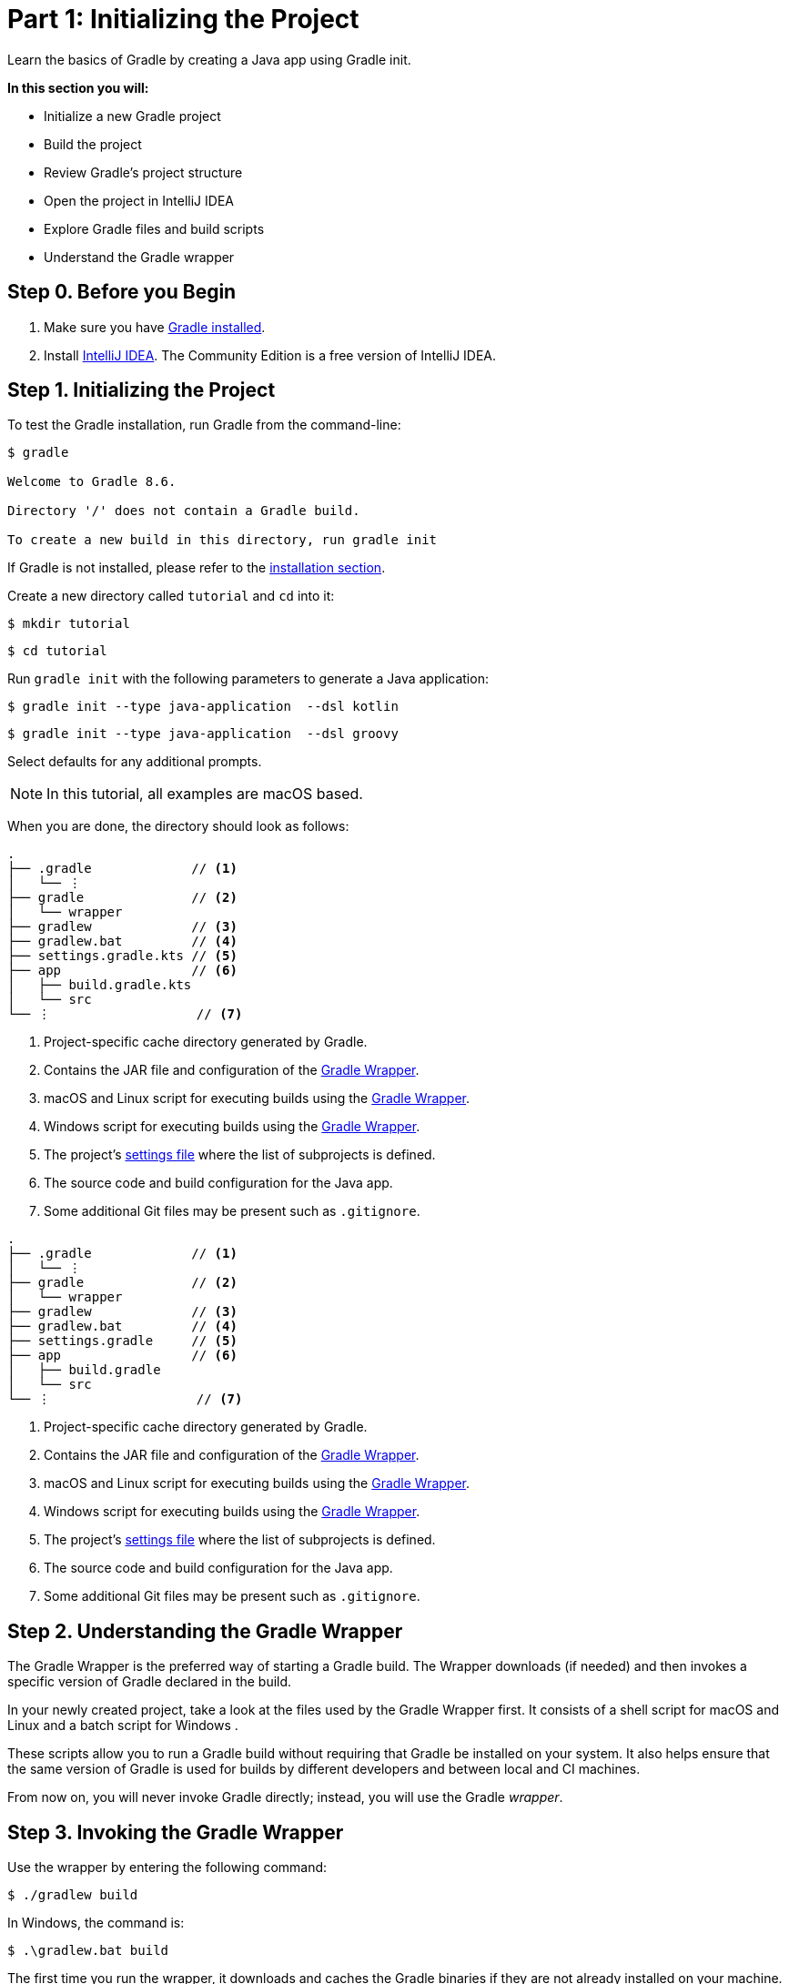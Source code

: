 // Copyright (C) 2023 Gradle, Inc.
//
// Licensed under the Creative Commons Attribution-Noncommercial-ShareAlike 4.0 International License.;
// you may not use this file except in compliance with the License.
// You may obtain a copy of the License at
//
//      https://creativecommons.org/licenses/by-nc-sa/4.0/
//
// Unless required by applicable law or agreed to in writing, software
// distributed under the License is distributed on an "AS IS" BASIS,
// WITHOUT WARRANTIES OR CONDITIONS OF ANY KIND, either express or implied.
// See the License for the specific language governing permissions and
// limitations under the License.

[[part1_gradle_init]]
= Part 1: Initializing the Project

Learn the basics of Gradle by creating a Java app using Gradle init.

****
**In this section you will:**

- Initialize a new Gradle project
- Build the project
- Review Gradle's project structure
- Open the project in IntelliJ IDEA
- Explore Gradle files and build scripts
- Understand the Gradle wrapper
****

[[part1_begin]]
== Step 0. Before you Begin

1. Make sure you have <<installation.adoc#installation,Gradle installed>>.

2. Install link:https://www.jetbrains.com/idea/download/[IntelliJ IDEA].
The Community Edition is a free version of IntelliJ IDEA.

== Step 1. Initializing the Project
To test the Gradle installation, run Gradle from the command-line:
[source,text]
----
$ gradle

Welcome to Gradle 8.6.

Directory '/' does not contain a Gradle build.

To create a new build in this directory, run gradle init
----

If Gradle is not installed, please refer to the <<installation.adoc#installation, installation section>>.

Create a new directory called `tutorial` and `cd` into it:
[source,text]
----
$ mkdir tutorial
----
[source,text]
----
$ cd tutorial
----

Run `gradle init` with the following parameters to generate a Java application:

[.multi-language-sample]
=====
[source, kotlin]
----
$ gradle init --type java-application  --dsl kotlin
----
=====
[.multi-language-sample]
=====
[source, groovy]
----
$ gradle init --type java-application  --dsl groovy
----
=====

Select defaults for any additional prompts.

NOTE: In this tutorial, all examples are macOS based.

When you are done, the directory should look as follows:

[.multi-language-sample]
=====
[source, kotlin]
----
.
├── .gradle             // <1>
│   └── ⋮
├── gradle              // <2>
│   └── wrapper
├── gradlew             // <3>
├── gradlew.bat         // <4>
├── settings.gradle.kts // <5>
├── app                 // <6>
│   ├── build.gradle.kts
│   └── src
└── ⋮                   // <7>
----
<1> Project-specific cache directory generated by Gradle.
<2> Contains the JAR file and configuration of the <<gradle_wrapper.adoc#gradle_wrapper_reference,Gradle Wrapper>>.
<3> macOS and Linux script for executing builds using the <<gradle_wrapper.adoc#gradle_wrapper_reference,Gradle Wrapper>>.
<4> Windows script for executing builds using the <<gradle_wrapper.adoc#gradle_wrapper_reference,Gradle Wrapper>>.
<5> The project's <<organizing_gradle_projects.adoc#sec:settings_file, settings file>> where the list of subprojects is defined.
<6> The source code and build configuration for the Java app.
<7> Some additional Git files may be present such as `.gitignore`.
=====
[.multi-language-sample]
=====
[source, groovy]
----
.
├── .gradle             // <1>
│   └── ⋮
├── gradle              // <2>
│   └── wrapper
├── gradlew             // <3>
├── gradlew.bat         // <4>
├── settings.gradle     // <5>
├── app                 // <6>
│   ├── build.gradle
│   └── src
└── ⋮                   // <7>
----
<1> Project-specific cache directory generated by Gradle.
<2> Contains the JAR file and configuration of the <<gradle_wrapper.adoc#gradle_wrapper_reference,Gradle Wrapper>>.
<3> macOS and Linux script for executing builds using the <<gradle_wrapper.adoc#gradle_wrapper_reference,Gradle Wrapper>>.
<4> Windows script for executing builds using the <<gradle_wrapper.adoc#gradle_wrapper_reference,Gradle Wrapper>>.
<5> The project's <<organizing_gradle_projects.adoc#sec:settings_file, settings file>> where the list of subprojects is defined.
<6> The source code and build configuration for the Java app.
<7> Some additional Git files may be present such as `.gitignore`.
=====

== Step 2. Understanding the Gradle Wrapper
The Gradle Wrapper is the preferred way of starting a Gradle build.
The Wrapper downloads (if needed) and then invokes a specific version of Gradle declared in the build.

In your newly created project, take a look at the files used by the Gradle Wrapper first.
It consists of a shell script for macOS and Linux +++<i class="conum" data-value="3"></i>+++ and a batch script for Windows +++<i class="conum" data-value="4"></i>+++.

These scripts allow you to run a Gradle build without requiring that Gradle be installed on your system.
It also helps ensure that the same version of Gradle is used for builds by different developers and between local and CI machines.

From now on, you will never invoke Gradle directly; instead, you will use the Gradle _wrapper_.

== Step 3. Invoking the Gradle Wrapper
Use the wrapper by entering the following command:
[source,text]
----
$ ./gradlew build
----

In Windows, the command is:
[source,text]
----
$ .\gradlew.bat build
----

The first time you run the wrapper, it downloads and caches the Gradle binaries if they are not already installed on your machine.

The Gradle Wrapper is designed to be committed to source control so that anyone can build the project without having to first install and configure a specific version of Gradle.

In this case, we invoked Gradle through the wrapper to build our project, so we can see that the `app` directory now includes a new `build` folder:
[source,text]
----
$ cd app
----
[source,text]
----
$ ls -al
----

[.multi-language-sample]
=====
[source, kotlin]
----
drwxr-xr-x  10 gradle-user  staff  320 May 24 18:07 build
-rw-r--r--   1 gradle-user  staff  862 May 24 17:45 build.gradle.kts
drwxr-xr-x   4 gradle-user  staff  128 May 24 17:45 src
----
=====
[.multi-language-sample]
=====
[source, groovy]
----
drwxr-xr-x  10 gradle-user  staff  320 May 24 18:07 build
-rw-r--r--   1 gradle-user  staff  862 May 24 17:45 build.gradle
drwxr-xr-x   4 gradle-user  staff  128 May 24 17:45 src
----
=====

All the files generated by the build process go into the `build` directory unless otherwise specified.

== Step 4. Understanding Gradle's Project Structure

Let's take a look at a standard Gradle project structure and compare it to our tutorial project:

image::tutorial/project-structure.png[]

A *build* contains:

1. A top level `settings.gradle(.kts)` file.
2. A *root project*.
3. One or more *subprojects*, each with its own `build.gradle(.kts)` file.

Some builds may contain a `build.gradle(.kts)` file in the root project but this is NOT recommended.

The `libs.version.toml` file is a version catalog used for dependency management which you will learn about in a subsequent section of the tutorial.

In this tutorial:

1. The *root project* is called *tutorial* and is defined with `rootProject.name = "tutorial"` in the `settings.gradle` file.
2. The *subproject* is called *app* and is defined with `include("app")` in the `settings.gradle` file.

The root project can be in the top-level directory or have its own directory.

A build:

- Represents a bundle of related software that you can build, test, and/or release together.
- Can optionally include other builds (i.e. additional software such as libraries, plugins, build-time tools, etc).

A project:

- Represents a single piece of your architecture - a library, an app, a Gradle plugin, etc.
- Can optionally contain other projects.

== Step 5. Viewing Gradle files in an IDE
Open the project in IntelliJ IDEA by double-clicking on the `settings.gradle.kts` file in the `tutorial` directory.
For Groovy DSL users, you may need to select the IntelliJ IDEA app when you click on the `settings.gradle` file:

image::tutorial/intellij-idea-ide.png[]

Open the `settings.gradle(.kts)` and `build.gradle(.kts)` files in the IDE:

image::tutorial/intellij-idea-open.png[]

== Step 6. Understanding the Settings file
A project is composed of one or more subprojects (sometimes called modules).

Gradle reads the `settings.gradle(.kts)` file to figure out which subprojects comprise a project build.

Take a look at the file in your project:
[.multi-language-sample]
=====
.settings.gradle.kts
[source, kotlin]
----
plugins {
    // Apply the foojay-resolver plugin to allow automatic download of JDKs
    id("org.gradle.toolchains.foojay-resolver-convention") version "0.7.0"
}

rootProject.name = "tutorial"
include("app")
----
=====
[.multi-language-sample]
=====
.settings.gradle
[source, groovy]
----
plugins {
    // Apply the foojay-resolver plugin to allow automatic download of JDKs
    id 'org.gradle.toolchains.foojay-resolver-convention' version '0.7.0'
}

rootProject.name = 'tutorial'
include('app')
----
=====

The `tutorial` root project includes the `app` subproject.
The presence of the `include` call turns the `app` directory into a subproject.

== Step 7. Understanding the Build script
Each subproject contains its own `build.gradle(.kts)` file.

The `build.gradle(.kts)` file is the core component of the build process and defines the tasks necessary to build the project.

The `build.gradle(.kts)` file is read and executed by Gradle.

Take a closer look at the build file in your `app` subproject (under the `app` directory):
[.multi-language-sample]
=====
.build.gradle.kts
[source, kotlin]
----
plugins {
    // Apply the application plugin to add support for building a CLI application in Java.
    application
}

repositories {
    // Use Maven Central for resolving dependencies.
    mavenCentral()
}

dependencies {
    // Use JUnit Jupiter for testing.
    testImplementation(libs.junit.jupiter)

    testRuntimeOnly("org.junit.platform:junit-platform-launcher")

    // This dependency is used by the application.
    implementation(libs.guava)
}

// Apply a specific Java toolchain to ease working on different environments.
java {
    toolchain {
        languageVersion.set(JavaLanguageVersion.of(11))
    }
}

application {
    // Define the main class for the application.
    mainClass.set("running.tutorial.kotlin.App")
}

tasks.named<Test>("test") {
    // Use JUnit Platform for unit tests.
    useJUnitPlatform()
}
----
=====
[.multi-language-sample]
=====
.build.gradle
[source, groovy]
----
plugins {
    // Apply the application plugin to add support for building a CLI application in Java.
    id 'application'
}

repositories {
    // Use Maven Central for resolving dependencies.
    mavenCentral()
}

dependencies {
    // Use JUnit Jupiter for testing.
    testImplementation libs.junit.jupiter

    testRuntimeOnly 'org.junit.platform:junit-platform-launcher'

    // This dependency is used by the application.
    implementation libs.guava
}

// Apply a specific Java toolchain to ease working on different environments.
java {
    toolchain {
        languageVersion = JavaLanguageVersion.of(11)
    }
}

application {
    // Define the main class for the application.
    mainClass = 'running.tutorial.groovy.App'
}

tasks.named('test') {
    // Use JUnit Platform for unit tests.
    useJUnitPlatform()
}
----
=====

This build script lets Gradle know which dependencies and plugins the `app` subproject is using and where to find them.
We will look at this in more detail in the following sections.

[.text-right]
**Next Step:** <<part2_gradle_tasks#part2_begin,Running Tasks>> >>
